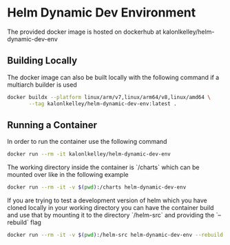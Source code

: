 * Helm Dynamic Dev Environment

The provided docker image is hosted on dockerhub at
kalonlkelley/helm-dynamic-dev-env

** Building Locally

The docker image can also be built locally with the following command if a
multiarch builder is used
#+begin_src bash
  docker buildx --platform linux/arm/v7,linux/arm64/v8,linux/amd64 \
         --tag kalonlkelley/helm-dynamic-dev-env:latest .
#+end_src

** Running a Container

In order to run the container use the following command
#+begin_src bash
  docker run --rm -it kalonlkelley/helm-dynamic-dev-env
#+end_src

The working directory inside the container is `/charts` which can be mounted
over like in the following example
#+begin_src bash
  docker run --rm -it -v $(pwd):/charts helm-dynamic-dev-env
#+end_src

If you are trying to test a development version of helm which you have cloned
locally in your working directory you can have the container build and use that
by mounting it to the directory `/helm-src` and providing the `--rebuild` flag
#+begin_src bash
  docker run --rm -it -v $(pwd):/helm-src helm-dynamic-dev-env --rebuild
#+end_src
